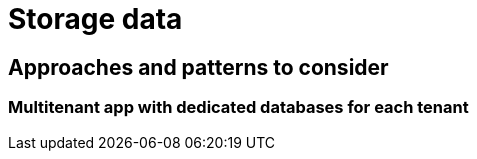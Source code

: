 = Storage data

== Approaches and patterns to consider

[#_multitenant_app_with_dedicated_databases_for_each_tenant]
=== Multitenant app with dedicated databases for each tenant